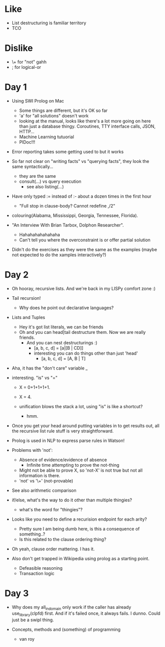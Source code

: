 * Like

- List destructuring is familiar territory
- TCO

* Dislike

- \+ for "not" gahh
- ; for logical-or

* Day 1

- Using SWI Prolog on Mac
  - Some things are different, but it's OK so far
  - 'a' for "all solutions" doesn't work
  - looking at the manual, looks like there's a lot more going on here
    than just a database thingy. Coroutines, TTY interface calls,
    JSON, HTTP...
  - Machine Learning tutuorial
  - PlDoc!!!

- Error reporting takes some getting used to but it works

- So far not clear on "writing facts" vs "querying facts", they look
  the same syntactically...
  - they are the same
  - consult(...) vs query execution
    - see also listing(...)

- Have only typed := instead of :- about a dozen times in the first hour
  - "Full stop in clause-body?  Cannot redefine ,/2"

- colouring(Alabama, Mississippi, Georgia, Tennessee, Florida).

- "An Interview With Brian Tarbox, Dolphon Researcher".
  - Hahahahahahahaha
  - Can't tell you where the overconstraint is or offer partial
    solution

- Didn't do the exercises as they were the same as the examples (maybe
  not expected to do the xamples interactively?)

* Day 2

- Oh hooray, recursive lists. And we're back in my LISPy comfort zone :)

- Tail recursion!
  - Why does he point out declarative languages?

- Lists and Tuples
  - Hey it's got list literals, we can be friends
  - Oh and you can head|tail destructure them. Now we are really friends.
    - And you can nest destructurings :)
      - [a, b, c, d] = [a|[B | CD]]
      - interesting you can do things other than just 'head'
        - [a, b, c, d] = [A, B | T]

- Aha, it has the "don't care" variable _

- interesting. "is" vs "="
  - X = 0+1+1+1+1.
  - X = 4.

  - unification blows the stack a lot, using "is" is like a shortcut?
    - hmm.

- Once you get your head around putting variables in to get results
  out, all the recursive list rule stuff is very straightforward.

- Prolog is used in NLP to express parse rules in Watson!


- Problems with 'not':
  - Absence of evidence/evidence of absence
    - Infinite time attempting to prove the not-thing
  - Might not be able to prove X, so 'not-X' is not true but not all
    information is there.
  - 'not' vs '\+' (not-provable)

- See also arithmetic comparison

- if/else, what's the way to do it other than multiple thingies?
  - what's the word for "thingies"?

- Looks like you need to define a recurision endpoint for each arity?
  - Pretty sure I am being dumb here, is this a consequence of something..?
  - Is this related to the clause ordering thing?

- Oh yeah, clause order mattering. I has it.

- Also don't get trapped in Wikipedia using prolog as a starting point.
  - Defeasible reasoning
  - Transaction logic

* Day 3

- Why does my all_in_domain only work if the caller has already
  use_library(clpfd) first. And if it's failed once, it always
  fails. I dunno. Could just be a swipl thing.

- Concepts, methods and (something) of programming
  - van roy
